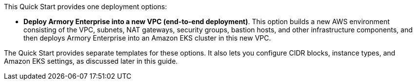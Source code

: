 This Quick Start provides one deployment options:

* *Deploy Armory Enterprise into a new VPC (end-to-end deployment)*. This option builds a new AWS environment consisting of the VPC, subnets, NAT gateways, security groups, bastion hosts, and other infrastructure components, and then deploys Armory Enterprise into an Amazon EKS cluster in this new VPC.

The Quick Start provides separate templates for these options. It also lets you configure CIDR blocks, instance types, and Amazon EKS settings, as discussed later in this guide.
